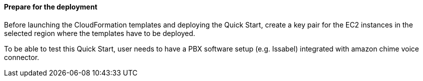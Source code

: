// If no preperation is required, remove all content from here

==== Prepare for the deployment

Before launching the CloudFormation templates and deploying the Quick Start, create a key pair for the EC2 instances in the selected region where the templates have to be deployed. 

To be able to test this Quick Start, user needs to have a PBX software setup (e.g. Issabel) integrated with amazon chime voice connector.